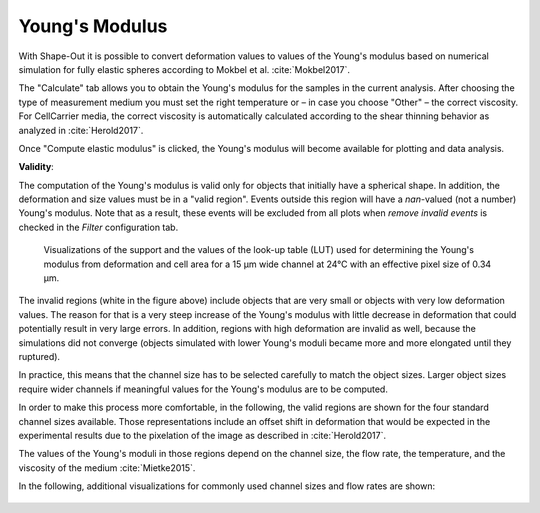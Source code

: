 .. _sec_qg_youngs_modulus:


===============
Young's Modulus
===============
With Shape-Out it is possible to convert deformation values to values
of the Young's modulus based on numerical simulation for
fully elastic spheres according to Mokbel et al. :cite:`Mokbel2017`.


.. image:: scrots/qg_youngs_modulus_controls.png
    :target: _images/qg_youngs_modulus_controls.png
    :align: right


The "Calculate" tab  allows you to obtain
the Young's modulus for the samples in the current analysis.
After choosing the type of measurement medium you must set the
right temperature or – in case you choose "Other" – the correct
viscosity. For CellCarrier media, the correct viscosity is
automatically calculated according to the shear thinning
behavior as analyzed in :cite:`Herold2017`.

Once "Compute elastic modulus" is clicked, the Young's modulus will become
available for plotting and data analysis.

**Validity**:

The computation of the Young's modulus is valid only for objects that
initially have a spherical shape. In addition, the deformation and
size values must be in a "valid region". Events outside this region will
have a *nan*-valued (not a number) Young's modulus. Note that as a result,
these events will be excluded from all plots when *remove invalid events*
is checked in the *Filter* configuration tab.

.. figure:: figures/qg_youngs_modulus_15um.png
    :target: images/qg_youngs_modulus_15um.png

    Visualizations of the support and the values of the look-up table (LUT)
    used for determining the Young's modulus from deformation and
    cell area for a 15 µm wide channel at 24°C with an effective pixel size
    of 0.34 µm.

The invalid regions (white in the figure above) include objects that
are very small or objects with very low deformation values.
The reason for that is a very steep increase of the Young's modulus with
little decrease in deformation that could potentially result in very large
errors. In addition, regions with high deformation are invalid as well,
because the simulations did not converge (objects simulated with
lower Young's moduli  became more and more elongated until they ruptured).

In practice, this means that the channel size has to be selected carefully
to match the object sizes. Larger object sizes require wider channels
if meaningful values for the Young's modulus are to be computed.

In order to make this process more comfortable, in the following,
the valid regions are shown for the four standard channel sizes
available. Those representations include an offset shift in deformation
that would be expected in the experimental results due to the
pixelation of the image as described in :cite:`Herold2017`.

The values of the Young's moduli in those regions depend on the channel size,
the flow rate, the temperature, and the viscosity of the medium :cite:`Mietke2015`.

In the following, additional visualizations for commonly used channel sizes
and flow rates are shown:

.. figure:: figures/qg_youngs_modulus_20um.png
    :target: images/qg_youngs_modulus_20um.png

.. figure:: figures/qg_youngs_modulus_30um.png
    :target: images/qg_youngs_modulus_30um.png

.. figure:: figures/qg_youngs_modulus_40um.png
    :target: images/qg_youngs_modulus_40um.png
